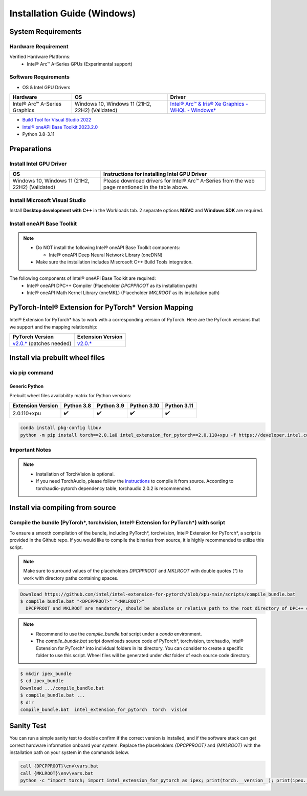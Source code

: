 Installation Guide (Windows)
============================

System Requirements
-------------------

Hardware Requirement
~~~~~~~~~~~~~~~~~~~~

Verified Hardware Platforms:
 - Intel® Arc™ A-Series GPUs (Experimental support)

Software Requirements
~~~~~~~~~~~~~~~~~~~~~

- OS & Intel GPU Drivers

.. list-table::
   :widths: auto
   :header-rows: 1

   * - Hardware
     - OS
     - Driver
   * - Intel® Arc™ A-Series Graphics
     - Windows 10, Windows 11 (21H2, 22H2) (Validated)
     - `Intel® Arc™ & Iris® Xe Graphics - WHQL - Windows* <https://www.intel.com/content/www/us/en/download/726609/intel-arc-iris-xe-graphics-whql-windows.html>`_

- `Build Tool for Visual Studio 2022 <https://visualstudio.microsoft.com/downloads/#build-tools-for-visual-studio-2022>`_
- `Intel® oneAPI Base Toolkit 2023.2.0 <https://www.intel.com/content/www/us/en/developer/tools/oneapi/base-toolkit-download.html>`_
- Python 3.8-3.11

Preparations
------------

Install Intel GPU Driver
~~~~~~~~~~~~~~~~~~~~~~~~

.. list-table::
   :widths: auto
   :header-rows: 1

   * - OS
     - Instructions for installing Intel GPU Driver
   * - Windows 10, Windows 11 (21H2, 22H2) (Validated)
     - Please download drivers for Intel® Arc™ A-Series from the web page mentioned in the table above.

Install Microsoft Visual Studio
~~~~~~~~~~~~~~~~~~~~~~~~~~~~~~~

Install **Desktop development with C++** in the Workloads tab. 2 separate options **MSVC** and **Windows SDK** are required.

Install oneAPI Base Toolkit
~~~~~~~~~~~~~~~~~~~~~~~~~~~

.. note::

   * Do NOT install the following Intel® oneAPI Base Toolkit components:

     * Intel® oneAPI Deep Neural Network Library (oneDNN)

   * Make sure the installation includes Miscrosoft C++ Build Tools integration.

The following components of Intel® oneAPI Base Toolkit are required:
 - Intel® oneAPI DPC++ Compiler (Placeholder `DPCPPROOT` as its installation path)
 - Intel® oneAPI Math Kernel Library (oneMKL) (Placeholder `MKLROOT` as its installation path)

PyTorch-Intel® Extension for PyTorch* Version Mapping
------------------------------------------------------

Intel® Extension for PyTorch* has to work with a corresponding version of PyTorch. Here are the PyTorch versions that we support and the mapping relationship:

.. list-table::
   :widths: auto
   :header-rows: 1

   * - PyTorch Version
     - Extension Version
   * - `v2.0.* <https://github.com/pytorch/pytorch/tree/v2.0.1>`_ (patches needed)
     - `v2.0.* <https://github.com/intel/intel-extension-for-pytorch/tree/v2.0.110+xpu>`_

Install via prebuilt wheel files
--------------------------------

via pip command
~~~~~~~~~~~~~~~

Generic Python
**************

Prebuilt wheel files availability matrix for Python versions:

.. list-table::
   :widths: auto
   :header-rows: 1

   * - Extension Version 
     - Python 3.8 
     - Python 3.9 
     - Python 3.10 
     - Python 3.11 
   * - 2.0.110+xpu 
     - ✔️ 
     - ✔️ 
     - ✔️ 
     - ✔️ 

.. code:: shell

  conda install pkg-config libuv
  python -m pip install torch==2.0.1a0 intel_extension_for_pytorch==2.0.110+xpu -f https://developer.intel.com/ipex-whl-stable-xpu

Important Notes
~~~~~~~~~~~~~~~

.. note::

  - Installation of TorchVision is optional.
  - If you need TorchAudio, please follow the `instructions <https://pytorch.org/audio/main/build.html>`_ to compile it from source. According to torchaudio-pytorch dependency table, torchaudio 2.0.2 is recommended.

Install via compiling from source
---------------------------------

Compile the bundle (PyTorch*, torchvision, Intel® Extension for PyTorch*) with script
~~~~~~~~~~~~~~~~~~~~~~~~~~~~~~~~~~~~~~~~~~~~~~~~~~~~~~~~~~~~~~~~~~~~~~~~~~~~~~~~~~~~~

To ensure a smooth compilation of the bundle, including PyTorch*, torchvision, Intel® Extension for PyTorch*, a script is provided in the Github repo. If you would like to compile the binaries from source, it is highly recommended to utilize this script.

.. note::

  Make sure to surround values of the placeholders *DPCPPROOT* and *MKLROOT* with double quotes (*"*) to work with directory paths containing spaces.

.. code:: shell

  Download https://github.com/intel/intel-extension-for-pytorch/blob/xpu-main/scripts/compile_bundle.bat
  $ compile_bundle.bat "<DPCPPROOT>" "<MKLROOT>"
    DPCPPROOT and MKLROOT are mandatory, should be absolute or relative path to the root directory of DPC++ compiler and oneMKL respectively.

.. note::

  - Recommend to use the `compile_bundle.bat` script under a `conda` environment.
  - The `compile_bundle.bat` script downloads source code of PyTorch*, torchvision, torchaudio, Intel® Extension for PyTorch* into individual folders in its directory. You can consider to create a specific folder to use this script. Wheel files will be generated under `dist` folder of each source code directory.

.. code:: shell

  $ mkdir ipex_bundle
  $ cd ipex_bundle
  Download .../compile_bundle.bat
  $ compile_bundle.bat ...
  $ dir
  compile_bundle.bat  intel_extension_for_pytorch  torch  vision

Sanity Test
-----------

You can run a simple sanity test to double confirm if the correct version is installed, and if the software stack can get correct hardware information onboard your system. Replace the placeholders *{DPCPPROOT}* and *{MKLROOT}* with the installation path on your system in the commands below.

.. code:: shell

  call {DPCPPROOT}\env\vars.bat
  call {MKLROOT}\env\vars.bat
  python -c "import torch; import intel_extension_for_pytorch as ipex; print(torch.__version__); print(ipex.__version__); [print(f'[{i}]: {torch.xpu.get_device_properties(i)}') for i in range(torch.xpu.device_count())];"
